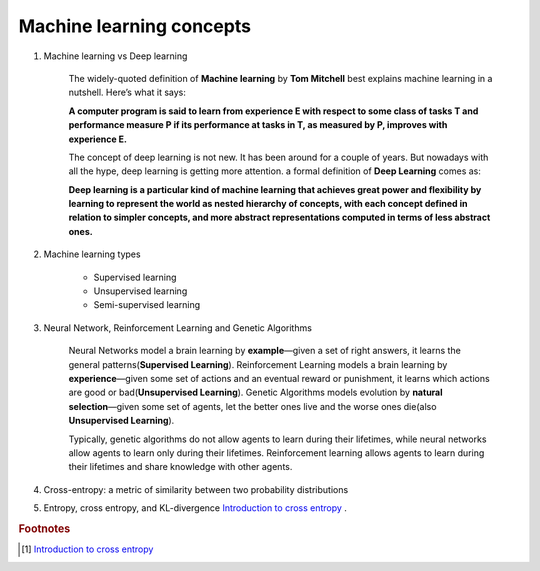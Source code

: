 *************************
Machine learning concepts
*************************

#. Machine learning vs Deep learning

    The widely-quoted definition of **Machine learning** by **Tom Mitchell** best explains
    machine learning in a nutshell. Here’s what it says:

    **A computer program is said to learn from experience E with respect
    to some class of tasks T and performance measure P if its performance
    at tasks in T, as measured by P, improves with experience E.**

    The concept of deep learning is not new. It has been around for a couple of years.
    But nowadays with all the hype, deep learning is getting more attention. a formal definition
    of **Deep Learning** comes as:

    **Deep learning is a particular kind of machine learning that achieves great power
    and flexibility by learning to represent the world as nested hierarchy of concepts,
    with each concept defined in relation to simpler concepts, and more abstract representations
    computed in terms of less abstract ones.**

#. Machine learning types

    - Supervised learning
    - Unsupervised learning
    - Semi-supervised learning

#. Neural Network, Reinforcement Learning and Genetic Algorithms

    Neural Networks model a brain learning by **example**―given a set of right answers,
    it learns the general patterns(**Supervised Learning**).
    Reinforcement Learning models a brain learning by **experience**―given some set of
    actions and an eventual reward or punishment, it learns which actions are good or
    bad(**Unsupervised Learning**).
    Genetic Algorithms models evolution by **natural selection**―given some set of agents,
    let the better ones live and the worse ones die(also **Unsupervised Learning**).

    Typically, genetic algorithms do not allow agents to learn during their lifetimes,
    while neural networks allow agents to learn only during their lifetimes.
    Reinforcement learning allows agents to learn during their lifetimes
    and share knowledge with other agents.

#. Cross-entropy: a metric of similarity between two probability distributions
#. Entropy, cross entropy, and KL-divergence `Introduction to cross entropy`_ .

.. rubric:: Footnotes

.. [#] `Introduction to cross entropy <https://rdipietro.github.io/friendly-intro-to-cross-entropy-loss/>`_
